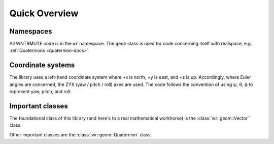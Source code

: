 .. _wrmath_api:

Quick Overview
==============

Namespaces
----------

All WNTRMUTE code is in the ``wr`` namespace. The ``geom`` class is
used for code concerning itself with realspace, e.g. :ref:`Quaternions
<quaternion-docs>`.

Coordinate systems
------------------

The library uses a left-hand coordinate system where +x is north, +y is
east, and +z is up. Accordingly, where Euler angles are concerned, the
ZYX (yaw / pitch / roll) axes are used. The code follows the convention
of using ψ, θ, ϕ to represent yaw, pitch, and roll.

Important classes
-----------------

The foundational class of this library (and here's to a real mathematical
workhorse) is the :class:`wr::geom::Vector`` class.

Other important classes are the :class:`wr::geom::Quaternion` class.
